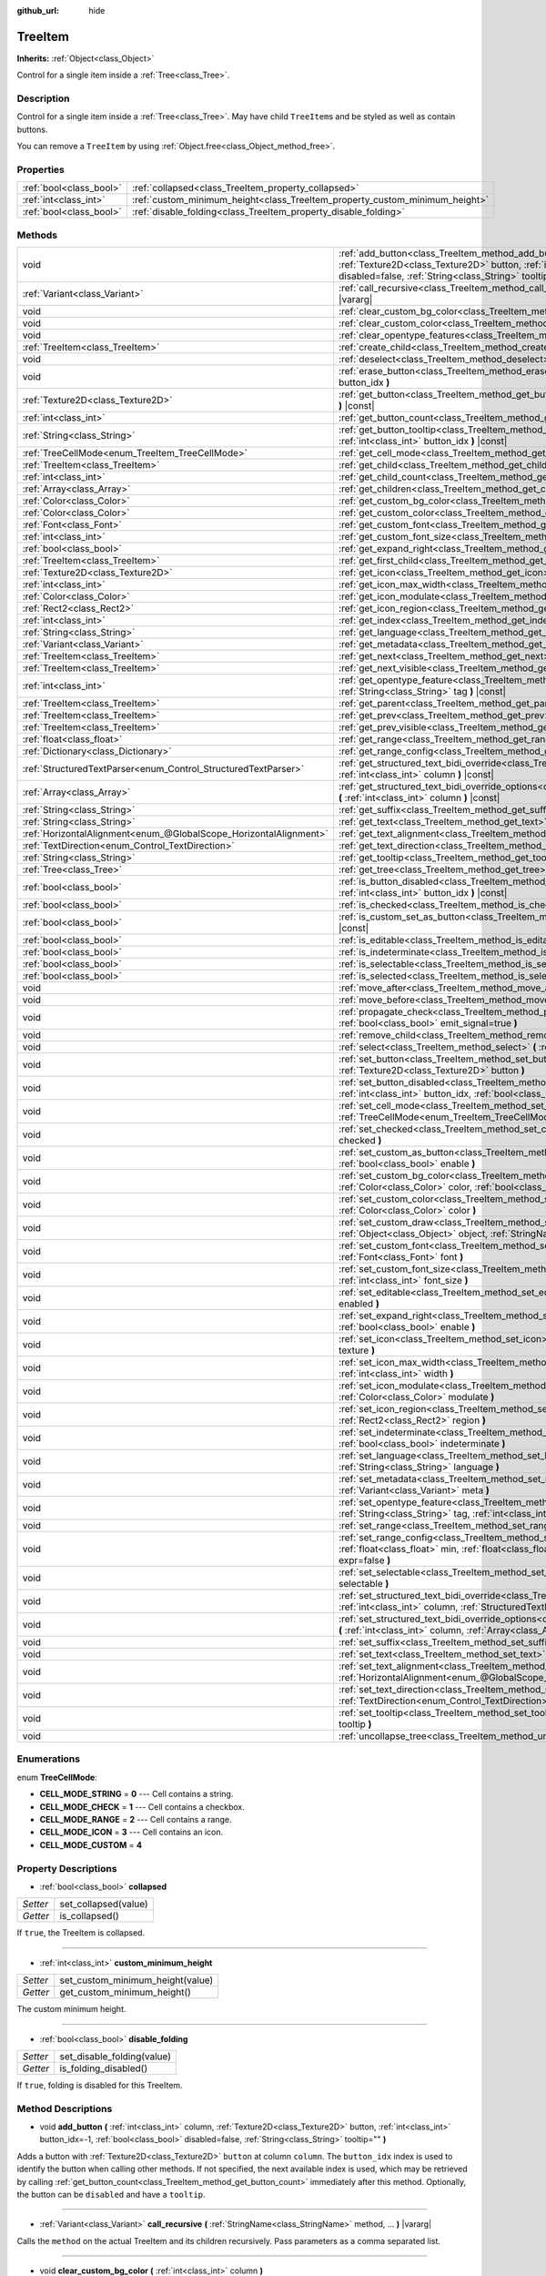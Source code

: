 :github_url: hide

.. Generated automatically by doc/tools/make_rst.py in Godot's source tree.
.. DO NOT EDIT THIS FILE, but the TreeItem.xml source instead.
.. The source is found in doc/classes or modules/<name>/doc_classes.

.. _class_TreeItem:

TreeItem
========

**Inherits:** :ref:`Object<class_Object>`

Control for a single item inside a :ref:`Tree<class_Tree>`.

Description
-----------

Control for a single item inside a :ref:`Tree<class_Tree>`. May have child ``TreeItem``\ s and be styled as well as contain buttons.

You can remove a ``TreeItem`` by using :ref:`Object.free<class_Object_method_free>`.

Properties
----------

+-------------------------+-----------------------------------------------------------------------------+
| :ref:`bool<class_bool>` | :ref:`collapsed<class_TreeItem_property_collapsed>`                         |
+-------------------------+-----------------------------------------------------------------------------+
| :ref:`int<class_int>`   | :ref:`custom_minimum_height<class_TreeItem_property_custom_minimum_height>` |
+-------------------------+-----------------------------------------------------------------------------+
| :ref:`bool<class_bool>` | :ref:`disable_folding<class_TreeItem_property_disable_folding>`             |
+-------------------------+-----------------------------------------------------------------------------+

Methods
-------

+-------------------------------------------------------------------+-------------------------------------------------------------------------------------------------------------------------------------------------------------------------------------------------------------------------------------------------------------+
| void                                                              | :ref:`add_button<class_TreeItem_method_add_button>` **(** :ref:`int<class_int>` column, :ref:`Texture2D<class_Texture2D>` button, :ref:`int<class_int>` button_idx=-1, :ref:`bool<class_bool>` disabled=false, :ref:`String<class_String>` tooltip="" **)** |
+-------------------------------------------------------------------+-------------------------------------------------------------------------------------------------------------------------------------------------------------------------------------------------------------------------------------------------------------+
| :ref:`Variant<class_Variant>`                                     | :ref:`call_recursive<class_TreeItem_method_call_recursive>` **(** :ref:`StringName<class_StringName>` method, ... **)** |vararg|                                                                                                                            |
+-------------------------------------------------------------------+-------------------------------------------------------------------------------------------------------------------------------------------------------------------------------------------------------------------------------------------------------------+
| void                                                              | :ref:`clear_custom_bg_color<class_TreeItem_method_clear_custom_bg_color>` **(** :ref:`int<class_int>` column **)**                                                                                                                                          |
+-------------------------------------------------------------------+-------------------------------------------------------------------------------------------------------------------------------------------------------------------------------------------------------------------------------------------------------------+
| void                                                              | :ref:`clear_custom_color<class_TreeItem_method_clear_custom_color>` **(** :ref:`int<class_int>` column **)**                                                                                                                                                |
+-------------------------------------------------------------------+-------------------------------------------------------------------------------------------------------------------------------------------------------------------------------------------------------------------------------------------------------------+
| void                                                              | :ref:`clear_opentype_features<class_TreeItem_method_clear_opentype_features>` **(** :ref:`int<class_int>` column **)**                                                                                                                                      |
+-------------------------------------------------------------------+-------------------------------------------------------------------------------------------------------------------------------------------------------------------------------------------------------------------------------------------------------------+
| :ref:`TreeItem<class_TreeItem>`                                   | :ref:`create_child<class_TreeItem_method_create_child>` **(** :ref:`int<class_int>` idx=-1 **)**                                                                                                                                                            |
+-------------------------------------------------------------------+-------------------------------------------------------------------------------------------------------------------------------------------------------------------------------------------------------------------------------------------------------------+
| void                                                              | :ref:`deselect<class_TreeItem_method_deselect>` **(** :ref:`int<class_int>` column **)**                                                                                                                                                                    |
+-------------------------------------------------------------------+-------------------------------------------------------------------------------------------------------------------------------------------------------------------------------------------------------------------------------------------------------------+
| void                                                              | :ref:`erase_button<class_TreeItem_method_erase_button>` **(** :ref:`int<class_int>` column, :ref:`int<class_int>` button_idx **)**                                                                                                                          |
+-------------------------------------------------------------------+-------------------------------------------------------------------------------------------------------------------------------------------------------------------------------------------------------------------------------------------------------------+
| :ref:`Texture2D<class_Texture2D>`                                 | :ref:`get_button<class_TreeItem_method_get_button>` **(** :ref:`int<class_int>` column, :ref:`int<class_int>` button_idx **)** |const|                                                                                                                      |
+-------------------------------------------------------------------+-------------------------------------------------------------------------------------------------------------------------------------------------------------------------------------------------------------------------------------------------------------+
| :ref:`int<class_int>`                                             | :ref:`get_button_count<class_TreeItem_method_get_button_count>` **(** :ref:`int<class_int>` column **)** |const|                                                                                                                                            |
+-------------------------------------------------------------------+-------------------------------------------------------------------------------------------------------------------------------------------------------------------------------------------------------------------------------------------------------------+
| :ref:`String<class_String>`                                       | :ref:`get_button_tooltip<class_TreeItem_method_get_button_tooltip>` **(** :ref:`int<class_int>` column, :ref:`int<class_int>` button_idx **)** |const|                                                                                                      |
+-------------------------------------------------------------------+-------------------------------------------------------------------------------------------------------------------------------------------------------------------------------------------------------------------------------------------------------------+
| :ref:`TreeCellMode<enum_TreeItem_TreeCellMode>`                   | :ref:`get_cell_mode<class_TreeItem_method_get_cell_mode>` **(** :ref:`int<class_int>` column **)** |const|                                                                                                                                                  |
+-------------------------------------------------------------------+-------------------------------------------------------------------------------------------------------------------------------------------------------------------------------------------------------------------------------------------------------------+
| :ref:`TreeItem<class_TreeItem>`                                   | :ref:`get_child<class_TreeItem_method_get_child>` **(** :ref:`int<class_int>` idx **)**                                                                                                                                                                     |
+-------------------------------------------------------------------+-------------------------------------------------------------------------------------------------------------------------------------------------------------------------------------------------------------------------------------------------------------+
| :ref:`int<class_int>`                                             | :ref:`get_child_count<class_TreeItem_method_get_child_count>` **(** **)**                                                                                                                                                                                   |
+-------------------------------------------------------------------+-------------------------------------------------------------------------------------------------------------------------------------------------------------------------------------------------------------------------------------------------------------+
| :ref:`Array<class_Array>`                                         | :ref:`get_children<class_TreeItem_method_get_children>` **(** **)**                                                                                                                                                                                         |
+-------------------------------------------------------------------+-------------------------------------------------------------------------------------------------------------------------------------------------------------------------------------------------------------------------------------------------------------+
| :ref:`Color<class_Color>`                                         | :ref:`get_custom_bg_color<class_TreeItem_method_get_custom_bg_color>` **(** :ref:`int<class_int>` column **)** |const|                                                                                                                                      |
+-------------------------------------------------------------------+-------------------------------------------------------------------------------------------------------------------------------------------------------------------------------------------------------------------------------------------------------------+
| :ref:`Color<class_Color>`                                         | :ref:`get_custom_color<class_TreeItem_method_get_custom_color>` **(** :ref:`int<class_int>` column **)** |const|                                                                                                                                            |
+-------------------------------------------------------------------+-------------------------------------------------------------------------------------------------------------------------------------------------------------------------------------------------------------------------------------------------------------+
| :ref:`Font<class_Font>`                                           | :ref:`get_custom_font<class_TreeItem_method_get_custom_font>` **(** :ref:`int<class_int>` column **)** |const|                                                                                                                                              |
+-------------------------------------------------------------------+-------------------------------------------------------------------------------------------------------------------------------------------------------------------------------------------------------------------------------------------------------------+
| :ref:`int<class_int>`                                             | :ref:`get_custom_font_size<class_TreeItem_method_get_custom_font_size>` **(** :ref:`int<class_int>` column **)** |const|                                                                                                                                    |
+-------------------------------------------------------------------+-------------------------------------------------------------------------------------------------------------------------------------------------------------------------------------------------------------------------------------------------------------+
| :ref:`bool<class_bool>`                                           | :ref:`get_expand_right<class_TreeItem_method_get_expand_right>` **(** :ref:`int<class_int>` column **)** |const|                                                                                                                                            |
+-------------------------------------------------------------------+-------------------------------------------------------------------------------------------------------------------------------------------------------------------------------------------------------------------------------------------------------------+
| :ref:`TreeItem<class_TreeItem>`                                   | :ref:`get_first_child<class_TreeItem_method_get_first_child>` **(** **)** |const|                                                                                                                                                                           |
+-------------------------------------------------------------------+-------------------------------------------------------------------------------------------------------------------------------------------------------------------------------------------------------------------------------------------------------------+
| :ref:`Texture2D<class_Texture2D>`                                 | :ref:`get_icon<class_TreeItem_method_get_icon>` **(** :ref:`int<class_int>` column **)** |const|                                                                                                                                                            |
+-------------------------------------------------------------------+-------------------------------------------------------------------------------------------------------------------------------------------------------------------------------------------------------------------------------------------------------------+
| :ref:`int<class_int>`                                             | :ref:`get_icon_max_width<class_TreeItem_method_get_icon_max_width>` **(** :ref:`int<class_int>` column **)** |const|                                                                                                                                        |
+-------------------------------------------------------------------+-------------------------------------------------------------------------------------------------------------------------------------------------------------------------------------------------------------------------------------------------------------+
| :ref:`Color<class_Color>`                                         | :ref:`get_icon_modulate<class_TreeItem_method_get_icon_modulate>` **(** :ref:`int<class_int>` column **)** |const|                                                                                                                                          |
+-------------------------------------------------------------------+-------------------------------------------------------------------------------------------------------------------------------------------------------------------------------------------------------------------------------------------------------------+
| :ref:`Rect2<class_Rect2>`                                         | :ref:`get_icon_region<class_TreeItem_method_get_icon_region>` **(** :ref:`int<class_int>` column **)** |const|                                                                                                                                              |
+-------------------------------------------------------------------+-------------------------------------------------------------------------------------------------------------------------------------------------------------------------------------------------------------------------------------------------------------+
| :ref:`int<class_int>`                                             | :ref:`get_index<class_TreeItem_method_get_index>` **(** **)**                                                                                                                                                                                               |
+-------------------------------------------------------------------+-------------------------------------------------------------------------------------------------------------------------------------------------------------------------------------------------------------------------------------------------------------+
| :ref:`String<class_String>`                                       | :ref:`get_language<class_TreeItem_method_get_language>` **(** :ref:`int<class_int>` column **)** |const|                                                                                                                                                    |
+-------------------------------------------------------------------+-------------------------------------------------------------------------------------------------------------------------------------------------------------------------------------------------------------------------------------------------------------+
| :ref:`Variant<class_Variant>`                                     | :ref:`get_metadata<class_TreeItem_method_get_metadata>` **(** :ref:`int<class_int>` column **)** |const|                                                                                                                                                    |
+-------------------------------------------------------------------+-------------------------------------------------------------------------------------------------------------------------------------------------------------------------------------------------------------------------------------------------------------+
| :ref:`TreeItem<class_TreeItem>`                                   | :ref:`get_next<class_TreeItem_method_get_next>` **(** **)** |const|                                                                                                                                                                                         |
+-------------------------------------------------------------------+-------------------------------------------------------------------------------------------------------------------------------------------------------------------------------------------------------------------------------------------------------------+
| :ref:`TreeItem<class_TreeItem>`                                   | :ref:`get_next_visible<class_TreeItem_method_get_next_visible>` **(** :ref:`bool<class_bool>` wrap=false **)**                                                                                                                                              |
+-------------------------------------------------------------------+-------------------------------------------------------------------------------------------------------------------------------------------------------------------------------------------------------------------------------------------------------------+
| :ref:`int<class_int>`                                             | :ref:`get_opentype_feature<class_TreeItem_method_get_opentype_feature>` **(** :ref:`int<class_int>` column, :ref:`String<class_String>` tag **)** |const|                                                                                                   |
+-------------------------------------------------------------------+-------------------------------------------------------------------------------------------------------------------------------------------------------------------------------------------------------------------------------------------------------------+
| :ref:`TreeItem<class_TreeItem>`                                   | :ref:`get_parent<class_TreeItem_method_get_parent>` **(** **)** |const|                                                                                                                                                                                     |
+-------------------------------------------------------------------+-------------------------------------------------------------------------------------------------------------------------------------------------------------------------------------------------------------------------------------------------------------+
| :ref:`TreeItem<class_TreeItem>`                                   | :ref:`get_prev<class_TreeItem_method_get_prev>` **(** **)**                                                                                                                                                                                                 |
+-------------------------------------------------------------------+-------------------------------------------------------------------------------------------------------------------------------------------------------------------------------------------------------------------------------------------------------------+
| :ref:`TreeItem<class_TreeItem>`                                   | :ref:`get_prev_visible<class_TreeItem_method_get_prev_visible>` **(** :ref:`bool<class_bool>` wrap=false **)**                                                                                                                                              |
+-------------------------------------------------------------------+-------------------------------------------------------------------------------------------------------------------------------------------------------------------------------------------------------------------------------------------------------------+
| :ref:`float<class_float>`                                         | :ref:`get_range<class_TreeItem_method_get_range>` **(** :ref:`int<class_int>` column **)** |const|                                                                                                                                                          |
+-------------------------------------------------------------------+-------------------------------------------------------------------------------------------------------------------------------------------------------------------------------------------------------------------------------------------------------------+
| :ref:`Dictionary<class_Dictionary>`                               | :ref:`get_range_config<class_TreeItem_method_get_range_config>` **(** :ref:`int<class_int>` column **)**                                                                                                                                                    |
+-------------------------------------------------------------------+-------------------------------------------------------------------------------------------------------------------------------------------------------------------------------------------------------------------------------------------------------------+
| :ref:`StructuredTextParser<enum_Control_StructuredTextParser>`    | :ref:`get_structured_text_bidi_override<class_TreeItem_method_get_structured_text_bidi_override>` **(** :ref:`int<class_int>` column **)** |const|                                                                                                          |
+-------------------------------------------------------------------+-------------------------------------------------------------------------------------------------------------------------------------------------------------------------------------------------------------------------------------------------------------+
| :ref:`Array<class_Array>`                                         | :ref:`get_structured_text_bidi_override_options<class_TreeItem_method_get_structured_text_bidi_override_options>` **(** :ref:`int<class_int>` column **)** |const|                                                                                          |
+-------------------------------------------------------------------+-------------------------------------------------------------------------------------------------------------------------------------------------------------------------------------------------------------------------------------------------------------+
| :ref:`String<class_String>`                                       | :ref:`get_suffix<class_TreeItem_method_get_suffix>` **(** :ref:`int<class_int>` column **)** |const|                                                                                                                                                        |
+-------------------------------------------------------------------+-------------------------------------------------------------------------------------------------------------------------------------------------------------------------------------------------------------------------------------------------------------+
| :ref:`String<class_String>`                                       | :ref:`get_text<class_TreeItem_method_get_text>` **(** :ref:`int<class_int>` column **)** |const|                                                                                                                                                            |
+-------------------------------------------------------------------+-------------------------------------------------------------------------------------------------------------------------------------------------------------------------------------------------------------------------------------------------------------+
| :ref:`HorizontalAlignment<enum_@GlobalScope_HorizontalAlignment>` | :ref:`get_text_alignment<class_TreeItem_method_get_text_alignment>` **(** :ref:`int<class_int>` column **)** |const|                                                                                                                                        |
+-------------------------------------------------------------------+-------------------------------------------------------------------------------------------------------------------------------------------------------------------------------------------------------------------------------------------------------------+
| :ref:`TextDirection<enum_Control_TextDirection>`                  | :ref:`get_text_direction<class_TreeItem_method_get_text_direction>` **(** :ref:`int<class_int>` column **)** |const|                                                                                                                                        |
+-------------------------------------------------------------------+-------------------------------------------------------------------------------------------------------------------------------------------------------------------------------------------------------------------------------------------------------------+
| :ref:`String<class_String>`                                       | :ref:`get_tooltip<class_TreeItem_method_get_tooltip>` **(** :ref:`int<class_int>` column **)** |const|                                                                                                                                                      |
+-------------------------------------------------------------------+-------------------------------------------------------------------------------------------------------------------------------------------------------------------------------------------------------------------------------------------------------------+
| :ref:`Tree<class_Tree>`                                           | :ref:`get_tree<class_TreeItem_method_get_tree>` **(** **)** |const|                                                                                                                                                                                         |
+-------------------------------------------------------------------+-------------------------------------------------------------------------------------------------------------------------------------------------------------------------------------------------------------------------------------------------------------+
| :ref:`bool<class_bool>`                                           | :ref:`is_button_disabled<class_TreeItem_method_is_button_disabled>` **(** :ref:`int<class_int>` column, :ref:`int<class_int>` button_idx **)** |const|                                                                                                      |
+-------------------------------------------------------------------+-------------------------------------------------------------------------------------------------------------------------------------------------------------------------------------------------------------------------------------------------------------+
| :ref:`bool<class_bool>`                                           | :ref:`is_checked<class_TreeItem_method_is_checked>` **(** :ref:`int<class_int>` column **)** |const|                                                                                                                                                        |
+-------------------------------------------------------------------+-------------------------------------------------------------------------------------------------------------------------------------------------------------------------------------------------------------------------------------------------------------+
| :ref:`bool<class_bool>`                                           | :ref:`is_custom_set_as_button<class_TreeItem_method_is_custom_set_as_button>` **(** :ref:`int<class_int>` column **)** |const|                                                                                                                              |
+-------------------------------------------------------------------+-------------------------------------------------------------------------------------------------------------------------------------------------------------------------------------------------------------------------------------------------------------+
| :ref:`bool<class_bool>`                                           | :ref:`is_editable<class_TreeItem_method_is_editable>` **(** :ref:`int<class_int>` column **)**                                                                                                                                                              |
+-------------------------------------------------------------------+-------------------------------------------------------------------------------------------------------------------------------------------------------------------------------------------------------------------------------------------------------------+
| :ref:`bool<class_bool>`                                           | :ref:`is_indeterminate<class_TreeItem_method_is_indeterminate>` **(** :ref:`int<class_int>` column **)** |const|                                                                                                                                            |
+-------------------------------------------------------------------+-------------------------------------------------------------------------------------------------------------------------------------------------------------------------------------------------------------------------------------------------------------+
| :ref:`bool<class_bool>`                                           | :ref:`is_selectable<class_TreeItem_method_is_selectable>` **(** :ref:`int<class_int>` column **)** |const|                                                                                                                                                  |
+-------------------------------------------------------------------+-------------------------------------------------------------------------------------------------------------------------------------------------------------------------------------------------------------------------------------------------------------+
| :ref:`bool<class_bool>`                                           | :ref:`is_selected<class_TreeItem_method_is_selected>` **(** :ref:`int<class_int>` column **)**                                                                                                                                                              |
+-------------------------------------------------------------------+-------------------------------------------------------------------------------------------------------------------------------------------------------------------------------------------------------------------------------------------------------------+
| void                                                              | :ref:`move_after<class_TreeItem_method_move_after>` **(** :ref:`TreeItem<class_TreeItem>` item **)**                                                                                                                                                        |
+-------------------------------------------------------------------+-------------------------------------------------------------------------------------------------------------------------------------------------------------------------------------------------------------------------------------------------------------+
| void                                                              | :ref:`move_before<class_TreeItem_method_move_before>` **(** :ref:`TreeItem<class_TreeItem>` item **)**                                                                                                                                                      |
+-------------------------------------------------------------------+-------------------------------------------------------------------------------------------------------------------------------------------------------------------------------------------------------------------------------------------------------------+
| void                                                              | :ref:`propagate_check<class_TreeItem_method_propagate_check>` **(** :ref:`int<class_int>` column, :ref:`bool<class_bool>` emit_signal=true **)**                                                                                                            |
+-------------------------------------------------------------------+-------------------------------------------------------------------------------------------------------------------------------------------------------------------------------------------------------------------------------------------------------------+
| void                                                              | :ref:`remove_child<class_TreeItem_method_remove_child>` **(** :ref:`TreeItem<class_TreeItem>` child **)**                                                                                                                                                   |
+-------------------------------------------------------------------+-------------------------------------------------------------------------------------------------------------------------------------------------------------------------------------------------------------------------------------------------------------+
| void                                                              | :ref:`select<class_TreeItem_method_select>` **(** :ref:`int<class_int>` column **)**                                                                                                                                                                        |
+-------------------------------------------------------------------+-------------------------------------------------------------------------------------------------------------------------------------------------------------------------------------------------------------------------------------------------------------+
| void                                                              | :ref:`set_button<class_TreeItem_method_set_button>` **(** :ref:`int<class_int>` column, :ref:`int<class_int>` button_idx, :ref:`Texture2D<class_Texture2D>` button **)**                                                                                    |
+-------------------------------------------------------------------+-------------------------------------------------------------------------------------------------------------------------------------------------------------------------------------------------------------------------------------------------------------+
| void                                                              | :ref:`set_button_disabled<class_TreeItem_method_set_button_disabled>` **(** :ref:`int<class_int>` column, :ref:`int<class_int>` button_idx, :ref:`bool<class_bool>` disabled **)**                                                                          |
+-------------------------------------------------------------------+-------------------------------------------------------------------------------------------------------------------------------------------------------------------------------------------------------------------------------------------------------------+
| void                                                              | :ref:`set_cell_mode<class_TreeItem_method_set_cell_mode>` **(** :ref:`int<class_int>` column, :ref:`TreeCellMode<enum_TreeItem_TreeCellMode>` mode **)**                                                                                                    |
+-------------------------------------------------------------------+-------------------------------------------------------------------------------------------------------------------------------------------------------------------------------------------------------------------------------------------------------------+
| void                                                              | :ref:`set_checked<class_TreeItem_method_set_checked>` **(** :ref:`int<class_int>` column, :ref:`bool<class_bool>` checked **)**                                                                                                                             |
+-------------------------------------------------------------------+-------------------------------------------------------------------------------------------------------------------------------------------------------------------------------------------------------------------------------------------------------------+
| void                                                              | :ref:`set_custom_as_button<class_TreeItem_method_set_custom_as_button>` **(** :ref:`int<class_int>` column, :ref:`bool<class_bool>` enable **)**                                                                                                            |
+-------------------------------------------------------------------+-------------------------------------------------------------------------------------------------------------------------------------------------------------------------------------------------------------------------------------------------------------+
| void                                                              | :ref:`set_custom_bg_color<class_TreeItem_method_set_custom_bg_color>` **(** :ref:`int<class_int>` column, :ref:`Color<class_Color>` color, :ref:`bool<class_bool>` just_outline=false **)**                                                                 |
+-------------------------------------------------------------------+-------------------------------------------------------------------------------------------------------------------------------------------------------------------------------------------------------------------------------------------------------------+
| void                                                              | :ref:`set_custom_color<class_TreeItem_method_set_custom_color>` **(** :ref:`int<class_int>` column, :ref:`Color<class_Color>` color **)**                                                                                                                   |
+-------------------------------------------------------------------+-------------------------------------------------------------------------------------------------------------------------------------------------------------------------------------------------------------------------------------------------------------+
| void                                                              | :ref:`set_custom_draw<class_TreeItem_method_set_custom_draw>` **(** :ref:`int<class_int>` column, :ref:`Object<class_Object>` object, :ref:`StringName<class_StringName>` callback **)**                                                                    |
+-------------------------------------------------------------------+-------------------------------------------------------------------------------------------------------------------------------------------------------------------------------------------------------------------------------------------------------------+
| void                                                              | :ref:`set_custom_font<class_TreeItem_method_set_custom_font>` **(** :ref:`int<class_int>` column, :ref:`Font<class_Font>` font **)**                                                                                                                        |
+-------------------------------------------------------------------+-------------------------------------------------------------------------------------------------------------------------------------------------------------------------------------------------------------------------------------------------------------+
| void                                                              | :ref:`set_custom_font_size<class_TreeItem_method_set_custom_font_size>` **(** :ref:`int<class_int>` column, :ref:`int<class_int>` font_size **)**                                                                                                           |
+-------------------------------------------------------------------+-------------------------------------------------------------------------------------------------------------------------------------------------------------------------------------------------------------------------------------------------------------+
| void                                                              | :ref:`set_editable<class_TreeItem_method_set_editable>` **(** :ref:`int<class_int>` column, :ref:`bool<class_bool>` enabled **)**                                                                                                                           |
+-------------------------------------------------------------------+-------------------------------------------------------------------------------------------------------------------------------------------------------------------------------------------------------------------------------------------------------------+
| void                                                              | :ref:`set_expand_right<class_TreeItem_method_set_expand_right>` **(** :ref:`int<class_int>` column, :ref:`bool<class_bool>` enable **)**                                                                                                                    |
+-------------------------------------------------------------------+-------------------------------------------------------------------------------------------------------------------------------------------------------------------------------------------------------------------------------------------------------------+
| void                                                              | :ref:`set_icon<class_TreeItem_method_set_icon>` **(** :ref:`int<class_int>` column, :ref:`Texture2D<class_Texture2D>` texture **)**                                                                                                                         |
+-------------------------------------------------------------------+-------------------------------------------------------------------------------------------------------------------------------------------------------------------------------------------------------------------------------------------------------------+
| void                                                              | :ref:`set_icon_max_width<class_TreeItem_method_set_icon_max_width>` **(** :ref:`int<class_int>` column, :ref:`int<class_int>` width **)**                                                                                                                   |
+-------------------------------------------------------------------+-------------------------------------------------------------------------------------------------------------------------------------------------------------------------------------------------------------------------------------------------------------+
| void                                                              | :ref:`set_icon_modulate<class_TreeItem_method_set_icon_modulate>` **(** :ref:`int<class_int>` column, :ref:`Color<class_Color>` modulate **)**                                                                                                              |
+-------------------------------------------------------------------+-------------------------------------------------------------------------------------------------------------------------------------------------------------------------------------------------------------------------------------------------------------+
| void                                                              | :ref:`set_icon_region<class_TreeItem_method_set_icon_region>` **(** :ref:`int<class_int>` column, :ref:`Rect2<class_Rect2>` region **)**                                                                                                                    |
+-------------------------------------------------------------------+-------------------------------------------------------------------------------------------------------------------------------------------------------------------------------------------------------------------------------------------------------------+
| void                                                              | :ref:`set_indeterminate<class_TreeItem_method_set_indeterminate>` **(** :ref:`int<class_int>` column, :ref:`bool<class_bool>` indeterminate **)**                                                                                                           |
+-------------------------------------------------------------------+-------------------------------------------------------------------------------------------------------------------------------------------------------------------------------------------------------------------------------------------------------------+
| void                                                              | :ref:`set_language<class_TreeItem_method_set_language>` **(** :ref:`int<class_int>` column, :ref:`String<class_String>` language **)**                                                                                                                      |
+-------------------------------------------------------------------+-------------------------------------------------------------------------------------------------------------------------------------------------------------------------------------------------------------------------------------------------------------+
| void                                                              | :ref:`set_metadata<class_TreeItem_method_set_metadata>` **(** :ref:`int<class_int>` column, :ref:`Variant<class_Variant>` meta **)**                                                                                                                        |
+-------------------------------------------------------------------+-------------------------------------------------------------------------------------------------------------------------------------------------------------------------------------------------------------------------------------------------------------+
| void                                                              | :ref:`set_opentype_feature<class_TreeItem_method_set_opentype_feature>` **(** :ref:`int<class_int>` column, :ref:`String<class_String>` tag, :ref:`int<class_int>` value **)**                                                                              |
+-------------------------------------------------------------------+-------------------------------------------------------------------------------------------------------------------------------------------------------------------------------------------------------------------------------------------------------------+
| void                                                              | :ref:`set_range<class_TreeItem_method_set_range>` **(** :ref:`int<class_int>` column, :ref:`float<class_float>` value **)**                                                                                                                                 |
+-------------------------------------------------------------------+-------------------------------------------------------------------------------------------------------------------------------------------------------------------------------------------------------------------------------------------------------------+
| void                                                              | :ref:`set_range_config<class_TreeItem_method_set_range_config>` **(** :ref:`int<class_int>` column, :ref:`float<class_float>` min, :ref:`float<class_float>` max, :ref:`float<class_float>` step, :ref:`bool<class_bool>` expr=false **)**                  |
+-------------------------------------------------------------------+-------------------------------------------------------------------------------------------------------------------------------------------------------------------------------------------------------------------------------------------------------------+
| void                                                              | :ref:`set_selectable<class_TreeItem_method_set_selectable>` **(** :ref:`int<class_int>` column, :ref:`bool<class_bool>` selectable **)**                                                                                                                    |
+-------------------------------------------------------------------+-------------------------------------------------------------------------------------------------------------------------------------------------------------------------------------------------------------------------------------------------------------+
| void                                                              | :ref:`set_structured_text_bidi_override<class_TreeItem_method_set_structured_text_bidi_override>` **(** :ref:`int<class_int>` column, :ref:`StructuredTextParser<enum_Control_StructuredTextParser>` parser **)**                                           |
+-------------------------------------------------------------------+-------------------------------------------------------------------------------------------------------------------------------------------------------------------------------------------------------------------------------------------------------------+
| void                                                              | :ref:`set_structured_text_bidi_override_options<class_TreeItem_method_set_structured_text_bidi_override_options>` **(** :ref:`int<class_int>` column, :ref:`Array<class_Array>` args **)**                                                                  |
+-------------------------------------------------------------------+-------------------------------------------------------------------------------------------------------------------------------------------------------------------------------------------------------------------------------------------------------------+
| void                                                              | :ref:`set_suffix<class_TreeItem_method_set_suffix>` **(** :ref:`int<class_int>` column, :ref:`String<class_String>` text **)**                                                                                                                              |
+-------------------------------------------------------------------+-------------------------------------------------------------------------------------------------------------------------------------------------------------------------------------------------------------------------------------------------------------+
| void                                                              | :ref:`set_text<class_TreeItem_method_set_text>` **(** :ref:`int<class_int>` column, :ref:`String<class_String>` text **)**                                                                                                                                  |
+-------------------------------------------------------------------+-------------------------------------------------------------------------------------------------------------------------------------------------------------------------------------------------------------------------------------------------------------+
| void                                                              | :ref:`set_text_alignment<class_TreeItem_method_set_text_alignment>` **(** :ref:`int<class_int>` column, :ref:`HorizontalAlignment<enum_@GlobalScope_HorizontalAlignment>` text_alignment **)**                                                              |
+-------------------------------------------------------------------+-------------------------------------------------------------------------------------------------------------------------------------------------------------------------------------------------------------------------------------------------------------+
| void                                                              | :ref:`set_text_direction<class_TreeItem_method_set_text_direction>` **(** :ref:`int<class_int>` column, :ref:`TextDirection<enum_Control_TextDirection>` direction **)**                                                                                    |
+-------------------------------------------------------------------+-------------------------------------------------------------------------------------------------------------------------------------------------------------------------------------------------------------------------------------------------------------+
| void                                                              | :ref:`set_tooltip<class_TreeItem_method_set_tooltip>` **(** :ref:`int<class_int>` column, :ref:`String<class_String>` tooltip **)**                                                                                                                         |
+-------------------------------------------------------------------+-------------------------------------------------------------------------------------------------------------------------------------------------------------------------------------------------------------------------------------------------------------+
| void                                                              | :ref:`uncollapse_tree<class_TreeItem_method_uncollapse_tree>` **(** **)**                                                                                                                                                                                   |
+-------------------------------------------------------------------+-------------------------------------------------------------------------------------------------------------------------------------------------------------------------------------------------------------------------------------------------------------+

Enumerations
------------

.. _enum_TreeItem_TreeCellMode:

.. _class_TreeItem_constant_CELL_MODE_STRING:

.. _class_TreeItem_constant_CELL_MODE_CHECK:

.. _class_TreeItem_constant_CELL_MODE_RANGE:

.. _class_TreeItem_constant_CELL_MODE_ICON:

.. _class_TreeItem_constant_CELL_MODE_CUSTOM:

enum **TreeCellMode**:

- **CELL_MODE_STRING** = **0** --- Cell contains a string.

- **CELL_MODE_CHECK** = **1** --- Cell contains a checkbox.

- **CELL_MODE_RANGE** = **2** --- Cell contains a range.

- **CELL_MODE_ICON** = **3** --- Cell contains an icon.

- **CELL_MODE_CUSTOM** = **4**

Property Descriptions
---------------------

.. _class_TreeItem_property_collapsed:

- :ref:`bool<class_bool>` **collapsed**

+----------+----------------------+
| *Setter* | set_collapsed(value) |
+----------+----------------------+
| *Getter* | is_collapsed()       |
+----------+----------------------+

If ``true``, the TreeItem is collapsed.

----

.. _class_TreeItem_property_custom_minimum_height:

- :ref:`int<class_int>` **custom_minimum_height**

+----------+----------------------------------+
| *Setter* | set_custom_minimum_height(value) |
+----------+----------------------------------+
| *Getter* | get_custom_minimum_height()      |
+----------+----------------------------------+

The custom minimum height.

----

.. _class_TreeItem_property_disable_folding:

- :ref:`bool<class_bool>` **disable_folding**

+----------+----------------------------+
| *Setter* | set_disable_folding(value) |
+----------+----------------------------+
| *Getter* | is_folding_disabled()      |
+----------+----------------------------+

If ``true``, folding is disabled for this TreeItem.

Method Descriptions
-------------------

.. _class_TreeItem_method_add_button:

- void **add_button** **(** :ref:`int<class_int>` column, :ref:`Texture2D<class_Texture2D>` button, :ref:`int<class_int>` button_idx=-1, :ref:`bool<class_bool>` disabled=false, :ref:`String<class_String>` tooltip="" **)**

Adds a button with :ref:`Texture2D<class_Texture2D>` ``button`` at column ``column``. The ``button_idx`` index is used to identify the button when calling other methods. If not specified, the next available index is used, which may be retrieved by calling :ref:`get_button_count<class_TreeItem_method_get_button_count>` immediately after this method. Optionally, the button can be ``disabled`` and have a ``tooltip``.

----

.. _class_TreeItem_method_call_recursive:

- :ref:`Variant<class_Variant>` **call_recursive** **(** :ref:`StringName<class_StringName>` method, ... **)** |vararg|

Calls the ``method`` on the actual TreeItem and its children recursively. Pass parameters as a comma separated list.

----

.. _class_TreeItem_method_clear_custom_bg_color:

- void **clear_custom_bg_color** **(** :ref:`int<class_int>` column **)**

Resets the background color for the given column to default.

----

.. _class_TreeItem_method_clear_custom_color:

- void **clear_custom_color** **(** :ref:`int<class_int>` column **)**

Resets the color for the given column to default.

----

.. _class_TreeItem_method_clear_opentype_features:

- void **clear_opentype_features** **(** :ref:`int<class_int>` column **)**

Removes all OpenType features.

----

.. _class_TreeItem_method_create_child:

- :ref:`TreeItem<class_TreeItem>` **create_child** **(** :ref:`int<class_int>` idx=-1 **)**

Creates an item and adds it as a child.

The new item will be inserted as position ``idx`` (the default value ``-1`` means the last position), or it will be the last child if ``idx`` is higher than the child count.

----

.. _class_TreeItem_method_deselect:

- void **deselect** **(** :ref:`int<class_int>` column **)**

Deselects the given column.

----

.. _class_TreeItem_method_erase_button:

- void **erase_button** **(** :ref:`int<class_int>` column, :ref:`int<class_int>` button_idx **)**

Removes the button at index ``button_idx`` in column ``column``.

----

.. _class_TreeItem_method_get_button:

- :ref:`Texture2D<class_Texture2D>` **get_button** **(** :ref:`int<class_int>` column, :ref:`int<class_int>` button_idx **)** |const|

Returns the :ref:`Texture2D<class_Texture2D>` of the button at index ``button_idx`` in column ``column``.

----

.. _class_TreeItem_method_get_button_count:

- :ref:`int<class_int>` **get_button_count** **(** :ref:`int<class_int>` column **)** |const|

Returns the number of buttons in column ``column``. May be used to get the most recently added button's index, if no index was specified.

----

.. _class_TreeItem_method_get_button_tooltip:

- :ref:`String<class_String>` **get_button_tooltip** **(** :ref:`int<class_int>` column, :ref:`int<class_int>` button_idx **)** |const|

Returns the tooltip string for the button at index ``button_idx`` in column ``column``.

----

.. _class_TreeItem_method_get_cell_mode:

- :ref:`TreeCellMode<enum_TreeItem_TreeCellMode>` **get_cell_mode** **(** :ref:`int<class_int>` column **)** |const|

Returns the column's cell mode.

----

.. _class_TreeItem_method_get_child:

- :ref:`TreeItem<class_TreeItem>` **get_child** **(** :ref:`int<class_int>` idx **)**

Returns a child item by its index (see :ref:`get_child_count<class_TreeItem_method_get_child_count>`). This method is often used for iterating all children of an item.

Negative indices access the children from the last one.

----

.. _class_TreeItem_method_get_child_count:

- :ref:`int<class_int>` **get_child_count** **(** **)**

Returns the number of child items.

----

.. _class_TreeItem_method_get_children:

- :ref:`Array<class_Array>` **get_children** **(** **)**

Returns an array of references to the item's children.

----

.. _class_TreeItem_method_get_custom_bg_color:

- :ref:`Color<class_Color>` **get_custom_bg_color** **(** :ref:`int<class_int>` column **)** |const|

Returns the custom background color of column ``column``.

----

.. _class_TreeItem_method_get_custom_color:

- :ref:`Color<class_Color>` **get_custom_color** **(** :ref:`int<class_int>` column **)** |const|

Returns the custom color of column ``column``.

----

.. _class_TreeItem_method_get_custom_font:

- :ref:`Font<class_Font>` **get_custom_font** **(** :ref:`int<class_int>` column **)** |const|

Returns custom font used to draw text in the column ``column``.

----

.. _class_TreeItem_method_get_custom_font_size:

- :ref:`int<class_int>` **get_custom_font_size** **(** :ref:`int<class_int>` column **)** |const|

Returns custom font size used to draw text in the column ``column``.

----

.. _class_TreeItem_method_get_expand_right:

- :ref:`bool<class_bool>` **get_expand_right** **(** :ref:`int<class_int>` column **)** |const|

Returns ``true`` if ``expand_right`` is set.

----

.. _class_TreeItem_method_get_first_child:

- :ref:`TreeItem<class_TreeItem>` **get_first_child** **(** **)** |const|

Returns the TreeItem's first child.

----

.. _class_TreeItem_method_get_icon:

- :ref:`Texture2D<class_Texture2D>` **get_icon** **(** :ref:`int<class_int>` column **)** |const|

Returns the given column's icon :ref:`Texture2D<class_Texture2D>`. Error if no icon is set.

----

.. _class_TreeItem_method_get_icon_max_width:

- :ref:`int<class_int>` **get_icon_max_width** **(** :ref:`int<class_int>` column **)** |const|

Returns the column's icon's maximum width.

----

.. _class_TreeItem_method_get_icon_modulate:

- :ref:`Color<class_Color>` **get_icon_modulate** **(** :ref:`int<class_int>` column **)** |const|

Returns the :ref:`Color<class_Color>` modulating the column's icon.

----

.. _class_TreeItem_method_get_icon_region:

- :ref:`Rect2<class_Rect2>` **get_icon_region** **(** :ref:`int<class_int>` column **)** |const|

Returns the icon :ref:`Texture2D<class_Texture2D>` region as :ref:`Rect2<class_Rect2>`.

----

.. _class_TreeItem_method_get_index:

- :ref:`int<class_int>` **get_index** **(** **)**

Returns the node's order in the tree. For example, if called on the first child item the position is ``0``.

----

.. _class_TreeItem_method_get_language:

- :ref:`String<class_String>` **get_language** **(** :ref:`int<class_int>` column **)** |const|

Returns item's text language code.

----

.. _class_TreeItem_method_get_metadata:

- :ref:`Variant<class_Variant>` **get_metadata** **(** :ref:`int<class_int>` column **)** |const|

Returns the metadata value that was set for the given column using :ref:`set_metadata<class_TreeItem_method_set_metadata>`.

----

.. _class_TreeItem_method_get_next:

- :ref:`TreeItem<class_TreeItem>` **get_next** **(** **)** |const|

Returns the next TreeItem in the tree or a null object if there is none.

----

.. _class_TreeItem_method_get_next_visible:

- :ref:`TreeItem<class_TreeItem>` **get_next_visible** **(** :ref:`bool<class_bool>` wrap=false **)**

Returns the next visible TreeItem in the tree or a null object if there is none.

If ``wrap`` is enabled, the method will wrap around to the first visible element in the tree when called on the last visible element, otherwise it returns ``null``.

----

.. _class_TreeItem_method_get_opentype_feature:

- :ref:`int<class_int>` **get_opentype_feature** **(** :ref:`int<class_int>` column, :ref:`String<class_String>` tag **)** |const|

Returns OpenType feature ``tag`` of the item's text.

----

.. _class_TreeItem_method_get_parent:

- :ref:`TreeItem<class_TreeItem>` **get_parent** **(** **)** |const|

Returns the parent TreeItem or a null object if there is none.

----

.. _class_TreeItem_method_get_prev:

- :ref:`TreeItem<class_TreeItem>` **get_prev** **(** **)**

Returns the previous TreeItem in the tree or a null object if there is none.

----

.. _class_TreeItem_method_get_prev_visible:

- :ref:`TreeItem<class_TreeItem>` **get_prev_visible** **(** :ref:`bool<class_bool>` wrap=false **)**

Returns the previous visible TreeItem in the tree or a null object if there is none.

If ``wrap`` is enabled, the method will wrap around to the last visible element in the tree when called on the first visible element, otherwise it returns ``null``.

----

.. _class_TreeItem_method_get_range:

- :ref:`float<class_float>` **get_range** **(** :ref:`int<class_int>` column **)** |const|

Returns the value of a :ref:`CELL_MODE_RANGE<class_TreeItem_constant_CELL_MODE_RANGE>` column.

----

.. _class_TreeItem_method_get_range_config:

- :ref:`Dictionary<class_Dictionary>` **get_range_config** **(** :ref:`int<class_int>` column **)**

Returns a dictionary containing the range parameters for a given column. The keys are "min", "max", "step", and "expr".

----

.. _class_TreeItem_method_get_structured_text_bidi_override:

- :ref:`StructuredTextParser<enum_Control_StructuredTextParser>` **get_structured_text_bidi_override** **(** :ref:`int<class_int>` column **)** |const|

----

.. _class_TreeItem_method_get_structured_text_bidi_override_options:

- :ref:`Array<class_Array>` **get_structured_text_bidi_override_options** **(** :ref:`int<class_int>` column **)** |const|

----

.. _class_TreeItem_method_get_suffix:

- :ref:`String<class_String>` **get_suffix** **(** :ref:`int<class_int>` column **)** |const|

Gets the suffix string shown after the column value.

----

.. _class_TreeItem_method_get_text:

- :ref:`String<class_String>` **get_text** **(** :ref:`int<class_int>` column **)** |const|

Returns the given column's text.

----

.. _class_TreeItem_method_get_text_alignment:

- :ref:`HorizontalAlignment<enum_@GlobalScope_HorizontalAlignment>` **get_text_alignment** **(** :ref:`int<class_int>` column **)** |const|

Returns the given column's text alignment.

----

.. _class_TreeItem_method_get_text_direction:

- :ref:`TextDirection<enum_Control_TextDirection>` **get_text_direction** **(** :ref:`int<class_int>` column **)** |const|

Returns item's text base writing direction.

----

.. _class_TreeItem_method_get_tooltip:

- :ref:`String<class_String>` **get_tooltip** **(** :ref:`int<class_int>` column **)** |const|

Returns the given column's tooltip.

----

.. _class_TreeItem_method_get_tree:

- :ref:`Tree<class_Tree>` **get_tree** **(** **)** |const|

Returns the :ref:`Tree<class_Tree>` that owns this TreeItem.

----

.. _class_TreeItem_method_is_button_disabled:

- :ref:`bool<class_bool>` **is_button_disabled** **(** :ref:`int<class_int>` column, :ref:`int<class_int>` button_idx **)** |const|

Returns ``true`` if the button at index ``button_idx`` for the given column is disabled.

----

.. _class_TreeItem_method_is_checked:

- :ref:`bool<class_bool>` **is_checked** **(** :ref:`int<class_int>` column **)** |const|

Returns ``true`` if the given column is checked.

----

.. _class_TreeItem_method_is_custom_set_as_button:

- :ref:`bool<class_bool>` **is_custom_set_as_button** **(** :ref:`int<class_int>` column **)** |const|

----

.. _class_TreeItem_method_is_editable:

- :ref:`bool<class_bool>` **is_editable** **(** :ref:`int<class_int>` column **)**

Returns ``true`` if column ``column`` is editable.

----

.. _class_TreeItem_method_is_indeterminate:

- :ref:`bool<class_bool>` **is_indeterminate** **(** :ref:`int<class_int>` column **)** |const|

Returns ``true`` if the given column is indeterminate.

----

.. _class_TreeItem_method_is_selectable:

- :ref:`bool<class_bool>` **is_selectable** **(** :ref:`int<class_int>` column **)** |const|

Returns ``true`` if column ``column`` is selectable.

----

.. _class_TreeItem_method_is_selected:

- :ref:`bool<class_bool>` **is_selected** **(** :ref:`int<class_int>` column **)**

Returns ``true`` if column ``column`` is selected.

----

.. _class_TreeItem_method_move_after:

- void **move_after** **(** :ref:`TreeItem<class_TreeItem>` item **)**

Moves this TreeItem right after the given ``item``.

\ **Note:** You can't move to the root or move the root.

----

.. _class_TreeItem_method_move_before:

- void **move_before** **(** :ref:`TreeItem<class_TreeItem>` item **)**

Moves this TreeItem right before the given ``item``.

\ **Note:** You can't move to the root or move the root.

----

.. _class_TreeItem_method_propagate_check:

- void **propagate_check** **(** :ref:`int<class_int>` column, :ref:`bool<class_bool>` emit_signal=true **)**

Propagates this item's checked status to its children and parents for the given ``column``. It is possible to process the items affected by this method call by connecting to :ref:`Tree.check_propagated_to_item<class_Tree_signal_check_propagated_to_item>`. The order that the items affected will be processed is as follows: the item invoking this method, children of that item, and finally parents of that item. If ``emit_signal`` is ``false``, then :ref:`Tree.check_propagated_to_item<class_Tree_signal_check_propagated_to_item>` will not be emitted.

----

.. _class_TreeItem_method_remove_child:

- void **remove_child** **(** :ref:`TreeItem<class_TreeItem>` child **)**

Removes the given child ``TreeItem`` and all its children from the :ref:`Tree<class_Tree>`. Note that it doesn't free the item from memory, so it can be reused later. To completely remove a ``TreeItem`` use :ref:`Object.free<class_Object_method_free>`.

----

.. _class_TreeItem_method_select:

- void **select** **(** :ref:`int<class_int>` column **)**

Selects the column ``column``.

----

.. _class_TreeItem_method_set_button:

- void **set_button** **(** :ref:`int<class_int>` column, :ref:`int<class_int>` button_idx, :ref:`Texture2D<class_Texture2D>` button **)**

Sets the given column's button :ref:`Texture2D<class_Texture2D>` at index ``button_idx`` to ``button``.

----

.. _class_TreeItem_method_set_button_disabled:

- void **set_button_disabled** **(** :ref:`int<class_int>` column, :ref:`int<class_int>` button_idx, :ref:`bool<class_bool>` disabled **)**

If ``true``, disables the button at index ``button_idx`` in column ``column``.

----

.. _class_TreeItem_method_set_cell_mode:

- void **set_cell_mode** **(** :ref:`int<class_int>` column, :ref:`TreeCellMode<enum_TreeItem_TreeCellMode>` mode **)**

Sets the given column's cell mode to ``mode``. See :ref:`TreeCellMode<enum_TreeItem_TreeCellMode>` constants.

----

.. _class_TreeItem_method_set_checked:

- void **set_checked** **(** :ref:`int<class_int>` column, :ref:`bool<class_bool>` checked **)**

If ``true``, the column ``column`` is checked. Clears column's indeterminate status.

----

.. _class_TreeItem_method_set_custom_as_button:

- void **set_custom_as_button** **(** :ref:`int<class_int>` column, :ref:`bool<class_bool>` enable **)**

----

.. _class_TreeItem_method_set_custom_bg_color:

- void **set_custom_bg_color** **(** :ref:`int<class_int>` column, :ref:`Color<class_Color>` color, :ref:`bool<class_bool>` just_outline=false **)**

Sets the given column's custom background color and whether to just use it as an outline.

----

.. _class_TreeItem_method_set_custom_color:

- void **set_custom_color** **(** :ref:`int<class_int>` column, :ref:`Color<class_Color>` color **)**

Sets the given column's custom color.

----

.. _class_TreeItem_method_set_custom_draw:

- void **set_custom_draw** **(** :ref:`int<class_int>` column, :ref:`Object<class_Object>` object, :ref:`StringName<class_StringName>` callback **)**

Sets the given column's custom draw callback to ``callback`` method on ``object``.

The ``callback`` should accept two arguments: the ``TreeItem`` that is drawn and its position and size as a :ref:`Rect2<class_Rect2>`.

----

.. _class_TreeItem_method_set_custom_font:

- void **set_custom_font** **(** :ref:`int<class_int>` column, :ref:`Font<class_Font>` font **)**

Sets custom font used to draw text in the column ``column``.

----

.. _class_TreeItem_method_set_custom_font_size:

- void **set_custom_font_size** **(** :ref:`int<class_int>` column, :ref:`int<class_int>` font_size **)**

Sets custom font size used to draw text in the column ``column``.

----

.. _class_TreeItem_method_set_editable:

- void **set_editable** **(** :ref:`int<class_int>` column, :ref:`bool<class_bool>` enabled **)**

If ``true``, column ``column`` is editable.

----

.. _class_TreeItem_method_set_expand_right:

- void **set_expand_right** **(** :ref:`int<class_int>` column, :ref:`bool<class_bool>` enable **)**

If ``true``, column ``column`` is expanded to the right.

----

.. _class_TreeItem_method_set_icon:

- void **set_icon** **(** :ref:`int<class_int>` column, :ref:`Texture2D<class_Texture2D>` texture **)**

Sets the given column's icon :ref:`Texture2D<class_Texture2D>`.

----

.. _class_TreeItem_method_set_icon_max_width:

- void **set_icon_max_width** **(** :ref:`int<class_int>` column, :ref:`int<class_int>` width **)**

Sets the given column's icon's maximum width.

----

.. _class_TreeItem_method_set_icon_modulate:

- void **set_icon_modulate** **(** :ref:`int<class_int>` column, :ref:`Color<class_Color>` modulate **)**

Modulates the given column's icon with ``modulate``.

----

.. _class_TreeItem_method_set_icon_region:

- void **set_icon_region** **(** :ref:`int<class_int>` column, :ref:`Rect2<class_Rect2>` region **)**

Sets the given column's icon's texture region.

----

.. _class_TreeItem_method_set_indeterminate:

- void **set_indeterminate** **(** :ref:`int<class_int>` column, :ref:`bool<class_bool>` indeterminate **)**

If ``true``, the column ``column`` is marked indeterminate.

\ **Note:** If set ``true`` from ``false``, then column is cleared of checked status.

----

.. _class_TreeItem_method_set_language:

- void **set_language** **(** :ref:`int<class_int>` column, :ref:`String<class_String>` language **)**

Sets language code of item's text used for line-breaking and text shaping algorithms, if left empty current locale is used instead.

----

.. _class_TreeItem_method_set_metadata:

- void **set_metadata** **(** :ref:`int<class_int>` column, :ref:`Variant<class_Variant>` meta **)**

Sets the metadata value for the given column, which can be retrieved later using :ref:`get_metadata<class_TreeItem_method_get_metadata>`. This can be used, for example, to store a reference to the original data.

----

.. _class_TreeItem_method_set_opentype_feature:

- void **set_opentype_feature** **(** :ref:`int<class_int>` column, :ref:`String<class_String>` tag, :ref:`int<class_int>` value **)**

Sets OpenType feature ``tag`` for the item's text.

----

.. _class_TreeItem_method_set_range:

- void **set_range** **(** :ref:`int<class_int>` column, :ref:`float<class_float>` value **)**

Sets the value of a :ref:`CELL_MODE_RANGE<class_TreeItem_constant_CELL_MODE_RANGE>` column.

----

.. _class_TreeItem_method_set_range_config:

- void **set_range_config** **(** :ref:`int<class_int>` column, :ref:`float<class_float>` min, :ref:`float<class_float>` max, :ref:`float<class_float>` step, :ref:`bool<class_bool>` expr=false **)**

Sets the range of accepted values for a column. The column must be in the :ref:`CELL_MODE_RANGE<class_TreeItem_constant_CELL_MODE_RANGE>` mode.

If ``expr`` is ``true``, the edit mode slider will use an exponential scale as with :ref:`Range.exp_edit<class_Range_property_exp_edit>`.

----

.. _class_TreeItem_method_set_selectable:

- void **set_selectable** **(** :ref:`int<class_int>` column, :ref:`bool<class_bool>` selectable **)**

If ``true``, the given column is selectable.

----

.. _class_TreeItem_method_set_structured_text_bidi_override:

- void **set_structured_text_bidi_override** **(** :ref:`int<class_int>` column, :ref:`StructuredTextParser<enum_Control_StructuredTextParser>` parser **)**

----

.. _class_TreeItem_method_set_structured_text_bidi_override_options:

- void **set_structured_text_bidi_override_options** **(** :ref:`int<class_int>` column, :ref:`Array<class_Array>` args **)**

----

.. _class_TreeItem_method_set_suffix:

- void **set_suffix** **(** :ref:`int<class_int>` column, :ref:`String<class_String>` text **)**

Sets a string to be shown after a column's value (for example, a unit abbreviation).

----

.. _class_TreeItem_method_set_text:

- void **set_text** **(** :ref:`int<class_int>` column, :ref:`String<class_String>` text **)**

Sets the given column's text value.

----

.. _class_TreeItem_method_set_text_alignment:

- void **set_text_alignment** **(** :ref:`int<class_int>` column, :ref:`HorizontalAlignment<enum_@GlobalScope_HorizontalAlignment>` text_alignment **)**

Sets the given column's text alignment. See :ref:`HorizontalAlignment<enum_@GlobalScope_HorizontalAlignment>` for possible values.

----

.. _class_TreeItem_method_set_text_direction:

- void **set_text_direction** **(** :ref:`int<class_int>` column, :ref:`TextDirection<enum_Control_TextDirection>` direction **)**

Sets item's text base writing direction.

----

.. _class_TreeItem_method_set_tooltip:

- void **set_tooltip** **(** :ref:`int<class_int>` column, :ref:`String<class_String>` tooltip **)**

Sets the given column's tooltip text.

----

.. _class_TreeItem_method_uncollapse_tree:

- void **uncollapse_tree** **(** **)**

.. |virtual| replace:: :abbr:`virtual (This method should typically be overridden by the user to have any effect.)`
.. |const| replace:: :abbr:`const (This method has no side effects. It doesn't modify any of the instance's member variables.)`
.. |vararg| replace:: :abbr:`vararg (This method accepts any number of arguments after the ones described here.)`
.. |constructor| replace:: :abbr:`constructor (This method is used to construct a type.)`
.. |static| replace:: :abbr:`static (This method doesn't need an instance to be called, so it can be called directly using the class name.)`
.. |operator| replace:: :abbr:`operator (This method describes a valid operator to use with this type as left-hand operand.)`
